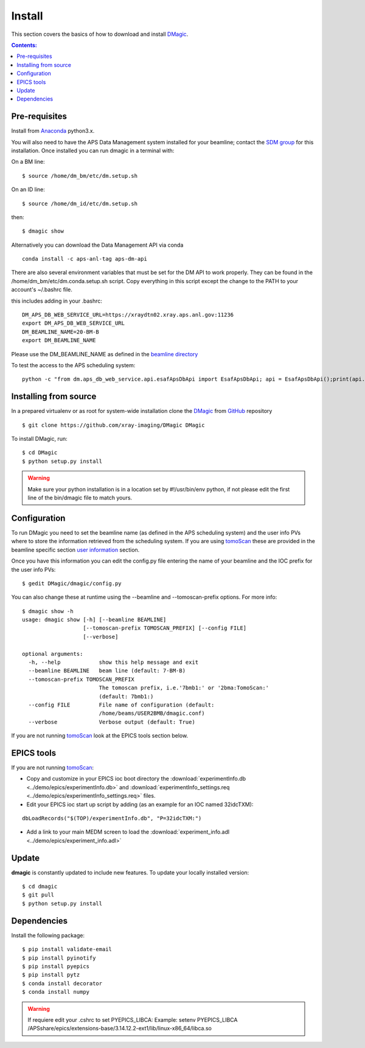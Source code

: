 =======
Install
=======

This section covers the basics of how to download and install `DMagic <https://github.com/xray-imaging/DMagic>`_.

.. contents:: Contents:
   :local:


Pre-requisites
==============


Install from `Anaconda <https://www.anaconda.com/distribution/>`_ python3.x.

You will also need to have the APS Data Management system installed for your beamline; contact 
the `SDM group <https://www.aps.anl.gov/Scientific-Software-Engineering-And-Data-Management>`_ 
for this installation. Once installed you can run dmagic in a terminal with:

On a BM line::

    $ source /home/dm_bm/etc/dm.setup.sh
 
On an ID line::

    $ source /home/dm_id/etc/dm.setup.sh
    
then::

    $ dmagic show

Alternatively you can download the Data Management API via conda

::

    conda install -c aps-anl-tag aps-dm-api

There are also several environment variables that must be set for the DM API to work properly.  They can be found in the /home/dm_bm/etc/dm.conda.setup.sh script.  Copy everything in this script except the change to the PATH to your account's ~/.bashrc file.

this includes adding in your .bashrc::

    DM_APS_DB_WEB_SERVICE_URL=https://xraydtn02.xray.aps.anl.gov:11236
    export DM_APS_DB_WEB_SERVICE_URL
    DM_BEAMLINE_NAME=20-BM-B
    export DM_BEAMLINE_NAME

Please  use the DM_BEAMLINE_NAME as defined in the `beamline directory <https://www.aps.anl.gov/Beamlines/Directory>`_

To test the access to the APS scheduling system::

    python -c "from dm.aps_db_web_service.api.esafApsDbApi import EsafApsDbApi; api = EsafApsDbApi();print(api.listEsafs(sector='20',     year=2021))"




Installing from source
======================

In a prepared virtualenv or as root for system-wide installation clone the 
`DMagic <https://github.com/xray-imaging/DMagic>`_ from `GitHub <https://github.com>`_ repository

::

    $ git clone https://github.com/xray-imaging/DMagic DMagic

To install DMagic, run::

    $ cd DMagic
    $ python setup.py install

.. warning:: Make sure your python installation is in a location set by #!/usr/bin/env python, if not please edit the first line of the bin/dmagic file to match yours.

Configuration
=============

To run DMagic you need to set the beamline name (as defined in the APS scheduling system) and the user info PVs where to store the information retrieved from the scheduling system.  If you are using `tomoScan <https://tomoscan.readthedocs.io/en/latest/>`_ these are provided in the 
beamline specific section `user information <https://tomoscan.readthedocs.io/en/latest/tomoScanApp.html#user-information>`_ section. 

Once you have this information you can edit the config.py file entering the name of your beamline and the 
IOC prefix for the user info PVs::

    $ gedit DMagic/dmagic/config.py

You can also change these at runtime using the --beamline and --tomoscan-prefix options. For more info::

    $ dmagic show -h
    usage: dmagic show [-h] [--beamline BEAMLINE]
                       [--tomoscan-prefix TOMOSCAN_PREFIX] [--config FILE]
                       [--verbose]

    optional arguments:
      -h, --help            show this help message and exit
      --beamline BEAMLINE   beam line (default: 7-BM-B)
      --tomoscan-prefix TOMOSCAN_PREFIX
                            The tomoscan prefix, i.e.'7bmb1:' or '2bma:TomoScan:'
                            (default: 7bmb1:)
      --config FILE         File name of configuration (default:
                            /home/beams/USER2BMB/dmagic.conf)
      --verbose             Verbose output (default: True)

If you are not running `tomoScan <https://tomoscan.readthedocs.io/en/latest/>`_ look at the EPICS tools section below.


EPICS tools
===========

If you are not running `tomoScan <https://tomoscan.readthedocs.io/en/latest/>`_:

* Copy and customize in your EPICS ioc boot directory the :download:`experimentInfo.db <../demo/epics/experimentInfo.db>` and :download:`experimentInfo_settings.req <../demo/epics/experimentInfo_settings.req>` files.

* Edit your EPICS ioc start up script by adding (as an example for an IOC named 32idcTXM):

::

    dbLoadRecords("$(TOP)/experimentInfo.db", "P=32idcTXM:")

* Add a link to your main MEDM screen to load the :download:`experiment_info.adl <../demo/epics/experiment_info.adl>`

.. image:: img/medm_screen.png
  :width: 400
  :alt: medm screen


Update
======

**dmagic** is constantly updated to include new features. To update your locally installed version::

    $ cd dmagic
    $ git pull
    $ python setup.py install


Dependencies
============

Install the following package::

    $ pip install validate-email
    $ pip install pyinotify
    $ pip install pyepics
    $ pip install pytz
    $ conda install decorator
    $ conda install numpy

.. warning:: If requiere edit your .cshrc to set PYEPICS_LIBCA: Example: setenv PYEPICS_LIBCA /APSshare/epics/extensions-base/3.14.12.2-ext1/lib/linux-x86_64/libca.so


